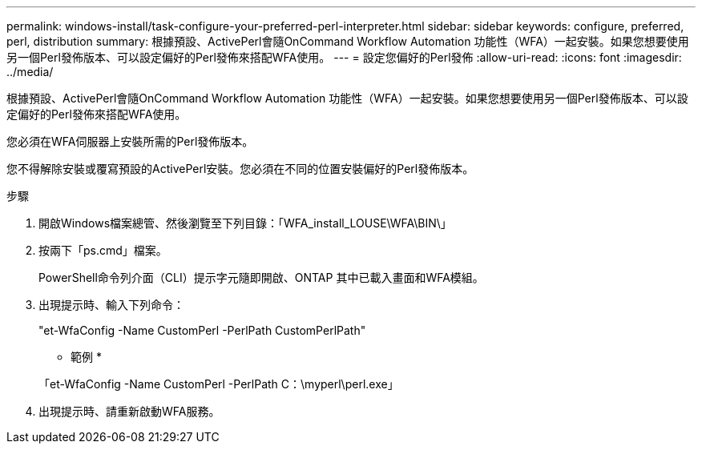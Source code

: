 ---
permalink: windows-install/task-configure-your-preferred-perl-interpreter.html 
sidebar: sidebar 
keywords: configure, preferred, perl, distribution 
summary: 根據預設、ActivePerl會隨OnCommand Workflow Automation 功能性（WFA）一起安裝。如果您想要使用另一個Perl發佈版本、可以設定偏好的Perl發佈來搭配WFA使用。 
---
= 設定您偏好的Perl發佈
:allow-uri-read: 
:icons: font
:imagesdir: ../media/


[role="lead"]
根據預設、ActivePerl會隨OnCommand Workflow Automation 功能性（WFA）一起安裝。如果您想要使用另一個Perl發佈版本、可以設定偏好的Perl發佈來搭配WFA使用。

您必須在WFA伺服器上安裝所需的Perl發佈版本。

您不得解除安裝或覆寫預設的ActivePerl安裝。您必須在不同的位置安裝偏好的Perl發佈版本。

.步驟
. 開啟Windows檔案總管、然後瀏覽至下列目錄：「WFA_install_LOUSE\WFA\BIN\」
. 按兩下「ps.cmd」檔案。
+
PowerShell命令列介面（CLI）提示字元隨即開啟、ONTAP 其中已載入畫面和WFA模組。

. 出現提示時、輸入下列命令：
+
"et-WfaConfig -Name CustomPerl -PerlPath CustomPerlPath"

+
* 範例 *

+
「et-WfaConfig -Name CustomPerl -PerlPath C：\myperl\perl.exe」

. 出現提示時、請重新啟動WFA服務。

